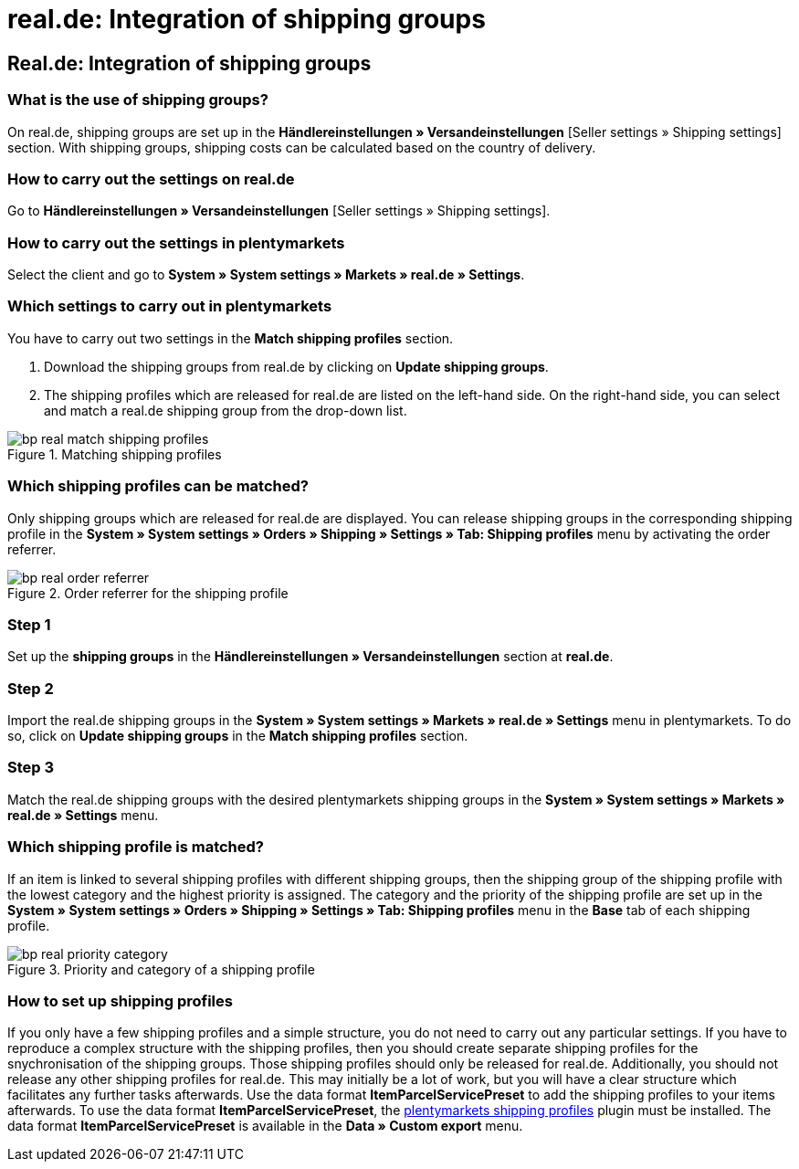 = real.de: Integration of shipping groups
:lang: en
:keywords: Shipping, real.de, hitmeister, shipping groups, settings, shipping profile
:position: 10

== Real.de: Integration of shipping groups

=== What is the use of shipping groups?

On real.de, shipping groups are set up in the *Händlereinstellungen » Versandeinstellungen* [Seller settings » Shipping settings] section. With shipping groups, shipping costs can be calculated based on the country of delivery.

=== How to carry out the settings on real.de

Go to *Händlereinstellungen » Versandeinstellungen* [Seller settings » Shipping settings].

=== How to carry out the settings in plentymarkets

Select the client and go to *System » System settings » Markets » real.de » Settings*.

=== Which settings to carry out in plentymarkets

You have to carry out two settings in the *Match shipping profiles* section.

. Download the shipping groups from real.de by clicking on *Update shipping groups*.
. The shipping profiles which are released for real.de are listed on the left-hand side. On the right-hand side, you can select and match a real.de shipping group from the drop-down list.

[[shipping-profile-matching]]
.Matching shipping profiles
image::_best-practices/omni-channel/multi-channel/real/assets/bp-real-match-shipping-profiles.png[]

=== Which shipping profiles can be matched?

Only shipping groups which are released for real.de are displayed. You can release shipping groups in the corresponding shipping profile in the *System » System settings » Orders » Shipping » Settings » Tab: Shipping profiles* menu by activating the order referrer.

[[order-referrer-shipping-profile]]
.Order referrer for the shipping profile
image::_best-practices/omni-channel/multi-channel/real/assets/bp-real-order-referrer.png[]

=== Step 1

Set up the *shipping groups* in the *Händlereinstellungen » Versandeinstellungen* section at *real.de*.

=== Step 2

Import the real.de shipping groups in the *System » System settings » Markets » real.de » Settings* menu in plentymarkets. To do so, click on *Update shipping groups* in the *Match shipping profiles* section.

=== Step 3

Match the real.de shipping groups with the desired plentymarkets shipping groups in the *System » System settings » Markets » real.de » Settings* menu.

=== Which shipping profile is matched?

If an item is linked to several shipping profiles with different shipping groups, then the shipping group of the shipping profile with the lowest category and the highest priority is assigned.
The category and the priority of the shipping profile are set up in the *System » System settings » Orders » Shipping » Settings » Tab: Shipping profiles* menu in the *Base* tab of each shipping profile.

[[priority-shipping-profile]]
.Priority and category of a shipping profile
image::_best-practices/omni-channel/multi-channel/real/assets/bp-real-priority-category.png[]

=== How to set up shipping profiles

If you only have a few shipping profiles and a simple structure, you do not need to carry out any particular settings.
If you have to reproduce a complex structure with the shipping profiles, then you should create separate shipping profiles for the snychronisation of the shipping groups. Those shipping profiles should only be released for real.de. Additionally, you should not release any other shipping profiles for real.de. This may initially be a lot of work, but you will have a clear structure which facilitates any further tasks afterwards.
Use the data format *ItemParcelServicePreset* to add the shipping profiles to your items afterwards. To use the data format *ItemParcelServicePreset*, the link:https://marketplace.plentymarkets.com/en/plugins/integration/ElasticExportShippingProfiles_4747[plentymarkets shipping profiles^] plugin must be installed. The data format *ItemParcelServicePreset* is available in the *Data » Custom export* menu.
